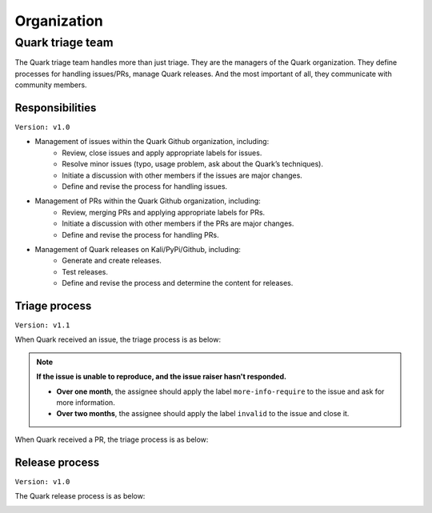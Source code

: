 ++++++++++++
Organization
++++++++++++

Quark triage team
=================

The Quark triage team handles more than just triage. They are the managers of the Quark organization. They define processes for handling issues/PRs, manage Quark releases. And the most important of all, they communicate with community members.

Responsibilities
----------------
``Version: v1.0``

* Management of issues within the Quark Github organization, including:
    - Review, close issues and apply appropriate labels for issues.
    - Resolve minor issues (typo, usage problem, ask about the Quark’s techniques).
    - Initiate a discussion with other members if the issues are major changes.
    - Define and revise the process for handling issues.

* Management of PRs within the Quark Github organization, including:
    - Review, merging PRs and applying appropriate labels for PRs.
    - Initiate a discussion with other members if the PRs are major changes.
    - Define and revise the process for handling PRs.

* Management of Quark releases on Kali/PyPi/Github, including:
     - Generate and create releases.
     - Test releases.
     - Define and revise the process and determine the content for releases.

Triage process
---------------
``Version: v1.1``

When Quark received an issue, the triage process is as below:

.. image:: https://i.imgur.com/iFFqcYx.png

.. note::
    **If the issue is unable to reproduce, and the issue raiser hasn't responded.**

    - **Over one month**, the assignee should apply the label ``more-info-require`` to the issue and ask for more information.
    - **Over two months**, the assignee should apply the label ``invalid`` to the issue and close it.

When Quark received a PR, the triage process is as below:

.. image:: https://i.imgur.com/jEkZSV8.png


Release process
----------------
``Version: v1.0``

The Quark release process is as below:

.. image:: https://i.imgur.com/WFifONc.png